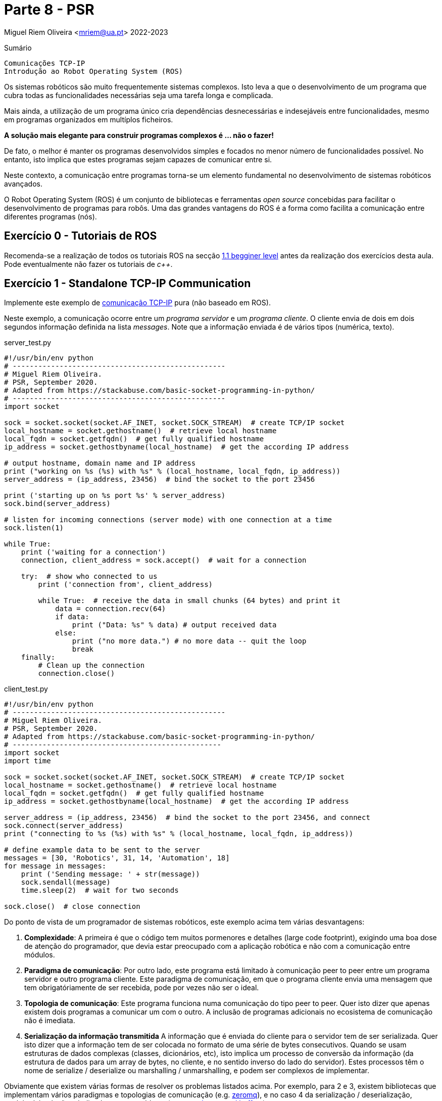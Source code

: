 = Parte 8 - PSR

Miguel Riem Oliveira <mriem@ua.pt>
2022-2023

// Instruções especiais para o asciidoc usar icons no output
:icons: html5
:iconsdir: /etc/asciidoc/images/icons

.Sumário
-------------------------------------------------------------
Comunicações TCP-IP
Introdução ao Robot Operating System (ROS)
-------------------------------------------------------------

Os sistemas robóticos são muito frequentemente sistemas complexos.
Isto leva a que o desenvolvimento de um programa que cubra todas as funcionalidades necessárias seja uma tarefa longa e complicada.

Mais ainda, a utilização de um programa único cria dependências desnecessárias e indesejáveis entre funcionalidades, mesmo em programas organizados em multíplos ficheiros.

**A solução mais elegante para construir programas complexos é ... não o fazer!**

De fato, o melhor é manter os programas desenvolvidos simples e focados no menor número de funcionalidades possível.
No entanto, isto implica que estes programas sejam capazes de comunicar entre si.

Neste contexto, a comunicação entre programas torna-se um elemento fundamental no desenvolvimento de sistemas robóticos avançados.

O Robot Operating System (ROS) é um conjunto de bibliotecas e ferramentas _open source_ concebidas para facilitar o
desenvolvimento de programas para robôs. Uma das grandes vantagens do ROS é a forma como facilita a comunicação entre diferentes programas (nós).


Exercício 0 - Tutoriais de ROS
------------------------------

Recomenda-se a realização de todos os tutoriais ROS na secção http://wiki.ros.org/ROS/Tutorials[1.1 begginer level] antes da realização dos exercícios desta aula.
Pode eventualmente não fazer os tutoriais de _c++_.

Exercício 1 - Standalone TCP-IP Communication
---------------------------------------------

Implemente este exemplo de https://stackabuse.com/basic-socket-programming-in-python/[comunicação TCP-IP] pura (não baseado em ROS).

Neste exemplo, a comunicação ocorre entre um _programa servidor_ e um _programa cliente_. O cliente envia de dois em dois segundos informação definida na lista _messages_.
Note que a informação enviada é de vários tipos (numérica, texto).

.server_test.py
[source,Python]
----------------------------------------------------
#!/usr/bin/env python
# --------------------------------------------------
# Miguel Riem Oliveira.
# PSR, September 2020.
# Adapted from https://stackabuse.com/basic-socket-programming-in-python/
# --------------------------------------------------
import socket

sock = socket.socket(socket.AF_INET, socket.SOCK_STREAM)  # create TCP/IP socket
local_hostname = socket.gethostname()  # retrieve local hostname
local_fqdn = socket.getfqdn()  # get fully qualified hostname
ip_address = socket.gethostbyname(local_hostname)  # get the according IP address

# output hostname, domain name and IP address
print ("working on %s (%s) with %s" % (local_hostname, local_fqdn, ip_address))
server_address = (ip_address, 23456)  # bind the socket to the port 23456

print ('starting up on %s port %s' % server_address)
sock.bind(server_address)

# listen for incoming connections (server mode) with one connection at a time
sock.listen(1)

while True:
    print ('waiting for a connection')
    connection, client_address = sock.accept()  # wait for a connection

    try:  # show who connected to us
        print ('connection from', client_address)

        while True:  # receive the data in small chunks (64 bytes) and print it
            data = connection.recv(64)
            if data:
                print ("Data: %s" % data) # output received data
            else:
                print ("no more data.") # no more data -- quit the loop
                break
    finally:
        # Clean up the connection
        connection.close()
----------------------------------------------------

.client_test.py
[source,Python]
-----------------------------------------------------------------
#!/usr/bin/env python
# --------------------------------------------------
# Miguel Riem Oliveira.
# PSR, September 2020.
# Adapted from https://stackabuse.com/basic-socket-programming-in-python/
# -------------------------------------------------
import socket
import time

sock = socket.socket(socket.AF_INET, socket.SOCK_STREAM)  # create TCP/IP socket
local_hostname = socket.gethostname()  # retrieve local hostname
local_fqdn = socket.getfqdn()  # get fully qualified hostname
ip_address = socket.gethostbyname(local_hostname)  # get the according IP address

server_address = (ip_address, 23456)  # bind the socket to the port 23456, and connect
sock.connect(server_address)
print ("connecting to %s (%s) with %s" % (local_hostname, local_fqdn, ip_address))

# define example data to be sent to the server
messages = [30, 'Robotics', 31, 14, 'Automation', 18]
for message in messages:
    print ('Sending message: ' + str(message))
    sock.sendall(message)
    time.sleep(2)  # wait for two seconds

sock.close()  # close connection
-----------------------------------------------------------------

Do ponto de vista de um programador de sistemas robóticos, este exemplo acima tem várias desvantagens:

    . **Complexidade**: A primeira é que o código tem muitos pormenores e detalhes (large code footprint), exigindo uma boa dose de atenção do programador, que devia estar preocupado com a aplicação robótica e não com a comunicação entre módulos.
    . **Paradigma de comunicação**: Por outro lado, este programa está limitado à comunicação peer to peer entre um programa servidor e outro programa cliente. Este paradigma de comunicação, em que o programa cliente envia uma mensagem que tem obrigatóriamente de
ser recebida, pode por vezes não ser o ideal.
    . **Topologia de comunicação**: Este programa funciona numa comunicação do tipo peer to peer. Quer isto dizer que apenas existem dois programas a comunicar um com o outro. A inclusão de programas adicionais no ecosistema de comunicação não é imediata.
    . **Serialização da informação transmitida** A informação que é enviada do cliente para o servidor tem de ser serializada. Quer isto dizer que a informação tem de ser colocada no formato de uma série de bytes consecutivos.
Quando se usam estruturas de dados complexas (classes, dicionários, etc), isto
implica um processo de conversão da informação (da estrutura de dados para um array de bytes, no cliente, e no sentido inverso do lado do servidor).
Estes processos têm o nome de serialize / deserialize ou marshalling / unmarshalling, e podem ser complexos de implementar.

Obviamente que existem várias formas de resolver os problemas listados acima.
Por exemplo, para 2 e 3, existem bibliotecas que implementam vários paradigmas e topologias de comunicação (e.g. https://zeromq.org/[zeromq]),
e no caso 4 da serialização / deserialização, também há soluçãos dedicadas a este problema (e.g. https://developers.google.com/protocol-buffers[google protocol buffers]).

No entanto, o ponto aqui é que isto implicaria um grande esforço de implementação e debugging focado nos problemas da comunicação. Recorde que o objetivo principal era dividir um progama complexo em pequenos programas que teriam de comunicar entre si. Esta solução só será válida enquanto a comunicação entre módulos não impuser um grande aumento da complexidade do sistema, caso contrário o propósito inicial de simplificação é derrotado.

Exercício 2 - Exemplo de serialização
-------------------------------------

Este exercício tem o objetivo de detalhar um processo de serialização / deserialização.
Partindo do Exercício 1, assuma que tem uma estrutura de dados complexa que é uma instanciação de uma classe _Dog_, declarada num ficheiro denominado _dog_lib.py_:

.dog_lib.py
[source,Python]
-----------------------------------------------------------------
from colorama import Fore, Style

class Dog:
    def __init__(self, name, color, age):
        self.name, self.color, self.age = name, color, age
        self.brothers = []  # no brothers for now

    def addBrother(self, name):
        self.brothers.append(name)

    def __str__(self):
        return 'name: ' + Fore.RED + str(self.name) + Fore.RESET + \
               ', age: ' + Fore.RED + str(self.age) + Fore.RESET +\
               ', color: ' + Fore.RED + str(self.color) + Fore.RESET +\
               ', brothers: ' + Fore.BLUE + str(self.brothers) + Style.RESET_ALL
-----------------------------------------------------------------

**Do lado do cliente**, crie uma instância da class _Dog_, adicionando alguns irmãos. e.g.:

[source,Python]
-----------------------------------------------------------------
import dog_lib
dog = dog_lib.Dog(name='Toby', age=7, color='brown')  # instantiate a new dog
dog.addBrother('Lassie')
dog.addBrother('Boby')
print('CLIENT: my dog has ' + str(dog))
-----------------------------------------------------------------


Depois envie o conteúdo desta classe numa mensagem para o servidor.
Terá de arranjar uma forma de colocar toda a informação contida na classe na mensagem a enviar.

Depois, **do lado do servidor**, a mensagem deverá ser descodificada e deve ser criada uma instância da classe _Dog_  que espelhe a existente do lado do cliente.

Imprima as instâncias nos dois programas para confirmar que são cópias exatas.

Exercício 3 - Publicação e subscrição em ROS
--------------------------------------------

Crie um http://wiki.ros.org/ROS/Tutorials/CreatingPackage[novo pacote ROS] com o nome psr_aula8_ex3.


============================================
O package deve depender do _rospy_ (aliás, todos os packages que conteham programas em python devem depender do ropsy) e também do http://wiki.ros.org/std_msgs[_std_msgs_] e.g.:

    catkin_create_pkg psr_aula8_ex3 std_msgs rospy
============================================

Depois, adapte o http://wiki.ros.org/ROS/Tutorials/WritingPublisherSubscriber%28python%29[exemplo de publicação / subscrição] de modo
a que os dois programas possibilitem, com a inserção de argumentos pela linha de comandos, definir o nome do tópico em que irão escrever / ler.
No caso do programa _publisher.py_, este deve ainda permitir pelo mesmo mecanismo alterar o conteúdo da mensagem que envia periódicamente bem como a frequência de envio.

Usando as novas funcionalidades implementadas. experimente lançar uma constelação de nós para testar a flexibilidade do sistema de comunicações do ROS.
Por exemplo, lance um publicador do tópico "conversations" e dois subscritores a este tópico.
Depois lance um outro publicador do tópico "chat" e apenas um subscritor.


============================================
Se ainda não o fez é altamente recomendável que instale e configure o http://www.linuxandubuntu.com/home/terminator-a-linux-terminal-emulator-with-multiple-terminals-in-one-window[terminator] (ou similar, e.g., https://linuxize.com/post/getting-started-with-tmux/[tmux]) de modo a gerir
mais facilmente a grande quantidade de programas a lançar.
============================================

Utilize o http://wiki.ros.org/rqt_graph[rqt_graph] para visualizar em tempo real o grafo de computação do sistema criado.

Veja este vídeo com um https://youtu.be/tzHbJkUsD-c[exemplo].

Exercício 4 - Serialização e deserialização em ROS
--------------------------------------------------

Apoiando-se no http://wiki.ros.org/ROS/Tutorials/CreatingMsgAndSrv#Creating_a_msg[tutorial para criaçao de mensagens em ROS], faça a extensão
do exercício 3 de modo a que a informação enviada seja a mesma que no exercício 2 (class dog).

============================================
Sempre que quiser aproveitar código de um package ROS, deverá primeiro criar o package novo e depois copiar o source code para o novo package.
Não pode pura e simplesmente copiar a pasta com o package, porque isso não atualiza muita da informação que está nos ficheiros de configuração _package.xml_ e _CMakeLists.txt_.
Crie um novo pacote ROS com o nome _psr_aula8_ex4_, e copie para lá os ficheiros python do exercício anterior.
============================================


============================================
Uma vez que a class dog não é standard, deverá criar uma mensagem custom _Dog.msg_
que contenha os mesmos campos da classe do exercício 2.
============================================

Exercício 5 - Servidores e clientes em ROS
------------------------------------------

O paradigma de comunicação publicador / subscritor é bastante útil quando o emissor da mensagem (o publicador) não tem interesse em receber qualquer informação por parte do recetor (subscritor).

No entanto, há casos em que é interessante implementar uma comunicação bidirecional, em que haja uma resposta a um pedido.

O ROS implementa este paradigma com uma tipologia denominada servidor cliente. A iniciativa é tomada pelo cliente, que envia uma mensagem ao servidor do serviço (a essa mensagem do cliente para o servidor chama-se pedido), que deve ser respondida com uma mensagem do servidor para o cliente (a esta mensagem chama-se resposta).

O objetivo deste exercício é fazer uma extensão do programa publicador do exercício 4,
de modo a que o programa _publisher.py_ seja também o servidor de um serviço que permite alterar o conteúdo da mensagem que está a ser periodicamente publicada, nomeadamente a propriedade _name_ da classe _Dog_.

Começe por criar um novo serviço chamado _SetDogName.srv_, com o seguinte conteúdo:

.SetDogName.srv
[source,srv]
--------------------------------------------------------
string new_name
---
bool result
--------------------------------------------------------

O pedido é uma mensagem ROS que contem os campos acima do padrão "---", e a resposta do servidor contem os campos que estão abaixo do mesmo padrão.


Depois implemente a funcionalidade do servidor do serviço _SetDogName_ no tópico _set_dog_name_.


============================================
Use os tutorials de http://wiki.ros.org/ROS/Tutorials/WritingServiceClient%28python%29[criação de servidores e clientes em ROS], bem como o http://wiki.ros.org/ROS/Tutorials/CreatingMsgAndSrv#Creating_a_msg[tutorial de criação de serviços].
============================================

